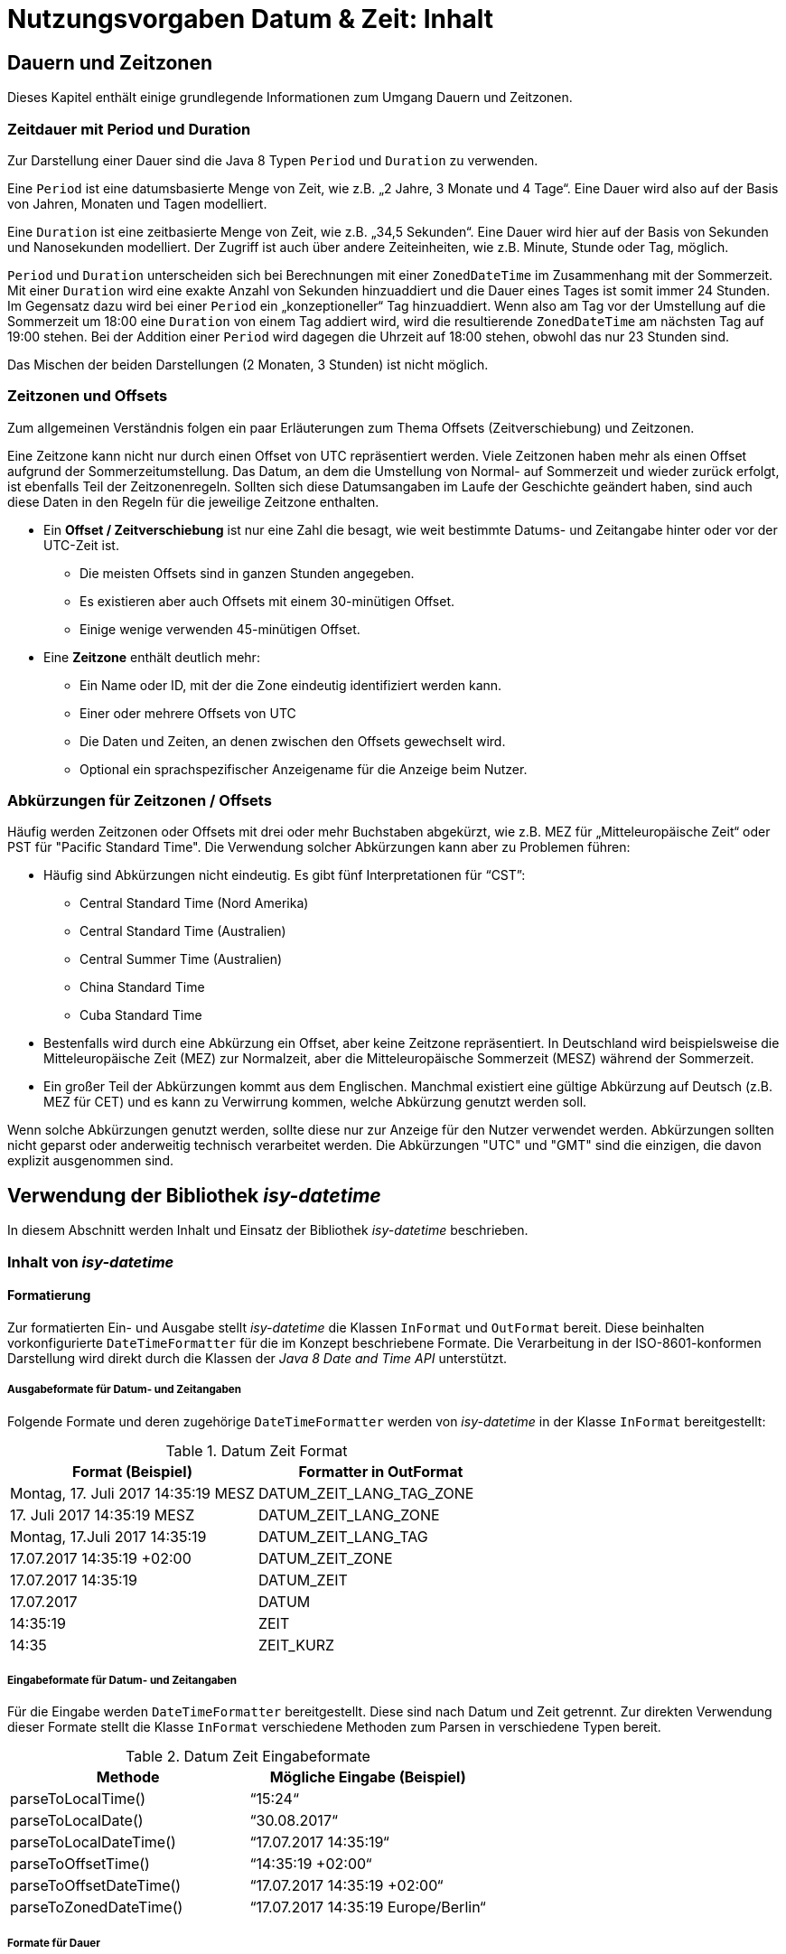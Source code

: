 = Nutzungsvorgaben Datum & Zeit: Inhalt

// tag::inhalt[]
[[dauern-und-zeitzonen]]
== Dauern und Zeitzonen

Dieses Kapitel enthält einige grundlegende Informationen zum Umgang Dauern und Zeitzonen.

[[zeitdauer-mit-period-und-duration]]
=== Zeitdauer mit Period und Duration

Zur Darstellung einer Dauer sind die Java 8 Typen `Period` und `Duration` zu verwenden.

Eine `Period` ist eine datumsbasierte Menge von Zeit, wie z.B. „2 Jahre, 3 Monate und 4 Tage“.
Eine Dauer wird also auf der Basis von Jahren, Monaten und Tagen modelliert.

Eine `Duration` ist eine zeitbasierte Menge von Zeit, wie z.B. „34,5 Sekunden“.
Eine Dauer wird hier auf der Basis von Sekunden und Nanosekunden modelliert.
Der Zugriff ist auch über andere Zeiteinheiten, wie z.B. Minute, Stunde oder Tag, möglich.

`Period` und `Duration` unterscheiden sich bei Berechnungen mit einer `ZonedDateTime` im Zusammenhang mit der Sommerzeit.
Mit einer `Duration` wird eine exakte Anzahl von Sekunden hinzuaddiert und die Dauer eines Tages ist somit immer 24 Stunden.
Im Gegensatz dazu wird bei einer `Period` ein „konzeptioneller“ Tag hinzuaddiert.
Wenn also am Tag vor der Umstellung auf die Sommerzeit um 18:00 eine `Duration` von einem Tag addiert wird, wird die resultierende `ZonedDateTime` am nächsten Tag auf 19:00 stehen.
Bei der Addition einer `Period` wird dagegen die Uhrzeit auf 18:00 stehen, obwohl das nur 23 Stunden sind.

Das Mischen der beiden Darstellungen (2 Monaten, 3 Stunden) ist nicht möglich.

[[zeitzonen-und-offsets]]
=== Zeitzonen und Offsets

Zum allgemeinen Verständnis folgen ein paar Erläuterungen zum Thema Offsets (Zeitverschiebung) und Zeitzonen.

Eine Zeitzone kann nicht nur durch einen Offset von UTC repräsentiert werden.
Viele Zeitzonen haben mehr als einen Offset aufgrund der Sommerzeitumstellung.
Das Datum, an dem die Umstellung von Normal- auf Sommerzeit und wieder zurück erfolgt, ist ebenfalls Teil der Zeitzonenregeln.
Sollten sich diese Datumsangaben im Laufe der Geschichte geändert haben, sind auch diese Daten in den Regeln für die jeweilige Zeitzone enthalten.

* Ein *Offset / Zeitverschiebung* ist nur eine Zahl die besagt, wie weit bestimmte Datums- und Zeitangabe hinter oder vor der UTC-Zeit ist.
** Die meisten Offsets sind in ganzen Stunden angegeben.
** Es existieren aber auch Offsets mit einem 30-minütigen Offset.
** Einige wenige verwenden 45-minütigen Offset.
* Eine *Zeitzone* enthält deutlich mehr:
** Ein Name oder ID, mit der die Zone eindeutig identifiziert werden kann.
** Einer oder mehrere Offsets von UTC
** Die Daten und Zeiten, an denen zwischen den Offsets gewechselt wird.
** Optional ein sprachspezifischer Anzeigename für die Anzeige beim Nutzer.

[[abkürzungen-für-zeitzonen-offsets]]
=== Abkürzungen für Zeitzonen / Offsets

Häufig werden Zeitzonen oder Offsets mit drei oder mehr Buchstaben abgekürzt, wie z.B. MEZ für „Mitteleuropäische Zeit“ oder PST für "Pacific Standard Time".
Die Verwendung solcher Abkürzungen kann aber zu Problemen führen:

* Häufig sind Abkürzungen nicht eindeutig.
Es gibt fünf Interpretationen für “CST”:
** Central Standard Time (Nord Amerika)
** Central Standard Time (Australien)
** Central Summer Time (Australien)
** China Standard Time
** Cuba Standard Time
* Bestenfalls wird durch eine Abkürzung ein Offset, aber keine Zeitzone repräsentiert.
In Deutschland wird beispielsweise die Mitteleuropäische Zeit (MEZ) zur Normalzeit, aber die Mitteleuropäische Sommerzeit (MESZ) während der Sommerzeit.
* Ein großer Teil der Abkürzungen kommt aus dem Englischen.
Manchmal existiert eine gültige Abkürzung auf Deutsch (z.B. MEZ für CET) und es kann zu Verwirrung kommen, welche Abkürzung genutzt werden soll.

Wenn solche Abkürzungen genutzt werden, sollte diese nur zur Anzeige für den Nutzer verwendet werden.
Abkürzungen sollten nicht geparst oder anderweitig technisch verarbeitet werden.
Die Abkürzungen "UTC" und "GMT" sind die einzigen, die davon explizit ausgenommen sind.

[[verwendung-der-bibliothek-isy-datetime]]
== Verwendung der Bibliothek *_isy-datetime_*

In diesem Abschnitt werden Inhalt und Einsatz der Bibliothek _isy-datetime_ beschrieben.

[[inhalt-von-isy-datetime]]
=== Inhalt von *_isy-datetime_*

[[formatierung]]
==== Formatierung

Zur formatierten Ein- und Ausgabe stellt _isy-datetime_ die Klassen `InFormat` und `OutFormat` bereit.
Diese beinhalten vorkonfigurierte `DateTimeFormatter` für die im Konzept beschriebene Formate.
Die Verarbeitung in der ISO-8601-konformen Darstellung wird direkt durch die Klassen der _Java 8 Date and Time API_ unterstützt.

[[ausgabeformate-fuer-datum--und-zeitangaben]]
===== Ausgabeformate für Datum- und Zeitangaben

Folgende Formate und deren zugehörige `DateTimeFormatter` werden von _isy-datetime_ in der Klasse `InFormat` bereitgestellt:

.Datum Zeit Format
[id="table-DatumZeitFormat",reftext="{table-caption} {counter:tables}"]
[cols="^,^",options="header",]
|====
|*Format (Beispiel)* |*Formatter in OutFormat*
<|Montag, 17. Juli 2017 14:35:19 MESZ <|DATUM_ZEIT_LANG_TAG_ZONE
<|17. Juli 2017 14:35:19 MESZ <|DATUM_ZEIT_LANG_ZONE
<|Montag, 17.Juli 2017 14:35:19 <|DATUM_ZEIT_LANG_TAG
<|17.07.2017 14:35:19 +02:00 <|DATUM_ZEIT_ZONE
<|17.07.2017 14:35:19 <|DATUM_ZEIT
<|17.07.2017 <|DATUM
<|14:35:19 <|ZEIT
<|14:35 <|ZEIT_KURZ
|====

[[eingabeformate-fuer-datum--und-zeitangaben]]
===== Eingabeformate für Datum- und Zeitangaben

Für die Eingabe werden `DateTimeFormatter` bereitgestellt.
Diese sind nach Datum und Zeit getrennt.
Zur direkten Verwendung dieser Formate stellt die Klasse `InFormat` verschiedene Methoden zum Parsen in verschiedene Typen bereit.

.Datum Zeit Eingabeformate
[id="table-DatumZeitEingabeformate",reftext="{table-caption} {counter:tables}"]
[cols="^,^",options="header",]
|====
|*Methode* |*Mögliche Eingabe (Beispiel)*
|parseToLocalTime() |“15:24“
|parseToLocalDate() |“30.08.2017“
|parseToLocalDateTime() |“17.07.2017 14:35:19“
|parseToOffsetTime() |“14:35:19 +02:00“
|parseToOffsetDateTime() |“17.07.2017 14:35:19 +02:00“
|parseToZonedDateTime() |“17.07.2017 14:35:19 Europe/Berlin“
|====

[[formate-fuer-dauer]]
===== Formate für Dauer

Zur Eingabe von Dauern werden folgende Methoden von `InFormat` bereitgestellt:

.Formate für Dauer
[id="table-FormateFuerDauer",reftext="{table-caption} {counter:tables}"]
[cols="^,^",options="header",]
|====
|*Methode* |*Mögliche Eingabe (Beispiel)*
|parseToDuration() |4h 3min 2s 1ms
|parseToPeriod() |7a 6M 5d
|====

Hierbei ist zu beachten, dass nicht alle Zeiteinheiten von `Period` bzw. `Duration` unterstützt werden.
Enthält die Zeichenkette Zeiteinheiten, die nicht unterstützt werden, wird eine Exception geworfen.

[[formate-fuer-zeitraum]]
===== Formate für Zeitraum

Zur Eingabe von Zeiträumen stellt die Klasse `Zeitraum` die Methode `parse()` bereit.
Unterstützt werden die Eingabe von Anfang und Ende oder von Anfang und Dauer.

[[zeitraum]]
==== Zeitraum

Die Repräsentation eines Zeitraums im Sinne des Konzepts wird nicht durch die _Java 8 Date and Time API_ bereitgestellt.
Für diesen Zweck stellt _isy-datetime_ die Klasse `Zeitraum` bereit.

Ein Zeitraum kann aus einem zwei Datumsangaben, zwei Datums- und Zeitangaben oder nur aus Zeitangaben erstellt werden.
Das angegebene Ende ist immer exklusive und nicht Teil des Zeitraums.
Ein Zeitraum, der nur aus Zeiten besteht, kann nicht länger als 24 Stunden sein, aber über einen Tageswechsel (22:00 – 06:00) gehen.
Bei Zeiträumen die nur aus Datumsangaben bestehen, ist die Anfangszeit 00:00 des Anfangstages und die Endzeit 00:00 des Endtages.

Intern werden Anfang und Ende mit Angabe der Zeitzone gespeichert, um die Dauer bei Zeitumstellungen korrekt berechnen zu können.
Wird bei der Erstellung keine Zeitzone angegeben, wird Standard-Zeitzone der JVM verwendet.

[[berechnungen]]
=== Berechnungen

Wenn möglich, sollten Berechnungen mit Datums- und Zeitangaben mit den Bordmitteln der _Java 8_ Date _and Time API_ umgesetzt werden.
Für die im Konzept geforderten Berechnungen gibt es folgende Möglichkeiten zur Umsetzung:

* Chronologische Sortierung einer Menge von Datums- und Zeitwerten und chronologische Vergleiche zwischen Datums- und Zeitwerten („früher als“, „später als“, „gleichzeitig“).

Die Klassen `LocalDate`, `LocalTime`, `LocalDateTime`, `OffsetTime`, `OffsetDateTime`, `ZonedDateTime` und `Duration` implementieren das Interface `Comparable`, daher ist ein Sortieren mit Bordmitteln möglich (bspw. mit `Collections.sort()`).

Für chronologische Vergleiche werden die Methoden `isBefore()`, `isAfter()`, `isEqual()` bereitgestellt.
Bei `LocalTime` ist die Methode `equals()` zu verwenden.
Der Unterschied zwischen `equals()` und `isEqual()` besteht darin, dass `isEqual()` einen chronologischen Vergleich und `equals()` einen „technischen“ Vergleich durchführt.
Dazu ein Beispiel:

.Vergleich von Zeiten mit equals() und isEqual()
[id="listing-VergleichZeiten",reftext="{listing-caption} {counter:listings }"]
[source, java]
----
OffsetTime offsetTime1 = OffsetTime.of(15, 0, 0, 0, ZoneOffset.ofHours(2));
OffsetTime offsetTime2 = OffsetTime.of(13, 0, 0, 0, ZoneOffset.UTC);
offsetTime1.isEqual(offsetTime2); // true
offsetTime1.equals(offsetTime2); // false

JapaneseDate todayJapanese = JapaneseDate.now();
LocalDate todayLocal = LocalDate.now();
todayJapanese.equals(todayLocal); // false
todayJapanese.isEqual(todayLocal); // true
----

* Ermittlung des „Tagesdatums“ (der zeitliche Anteil eines Datumswerts wird auf 0, d.h. auf Mitternacht, gestellt) +
+
Dafür sollte die Methode `toLocalDate()` verwendet werden.
Wenn das Ergebnis kein `LocalDate` sein soll, sondern einer Objekt des gleichen Typs mit dem Zeitwert auf 0 gesetzt, ist die Methode `truncatedTo(ChronoUnit.DAYS)` zu verwenden.

* Berechnung des Abstands („Dauer“) zwischen zwei Datums- oder Zeitwerten +
+
Es ist die Methode `until()` der Datum- und Zeitklassen oder die Methode `between()` des Interfaces `TemporalUnit` zu verwenden.
Beispiele:

.Berechnung des Abstands zwischen zwei Datums- oder Zeitwerten
[id="listing-AbstandDatumUndZeit",reftext="{listing-caption} {counter:listings }"]
[source,java]
----
LocalTime time1 = LocalTime.of(15, 0);
LocalTime time2 = LocalTime.of(16, 30);

time1.until(time2, ChronoUnit.MINUTES); // 90
ChronoUnit.MINUTES.between(time1, time2); // 90

LocalDate date1 = LocalDate.of(2017, 8, 1);
LocalDate date2 = LocalDate.of(2017, 9, 1);

date1.until(date2); // Period von 1 Monat
ChronoUnit.DAYS.between(date1, date2); // 31

ZonedDateTime zonedDateTime1 = ZonedDateTime.of(
  LocalDateTime.of(2017, 3, 25, 18, 0),
  ZoneId.of("Europe/Berlin"));
ZonedDateTime zonedDateTime2 = ZonedDateTime.of(
  LocalDateTime.of(2017, 3, 26, 18, 0),
  ZoneId.of("Europe/Berlin"));
zonedDateTime1.until(zonedDateTime2, ChronoUnit.DAYS); // 1
ChronoUnit.HOURS.between(zonedDateTime1, zonedDateTime2); // 23
----

* Addition und Subtraktion von Datums- und Zeitwerten mit einer Dauer. +
Die Datums- und Zeitklassen von Java 8 stellen umfangreiche `plus*()` und `minus*()`-Methoden zur Addition/Subtraktion von Datums- und Zeitwerten bereit.

* Prüfung, ob zwei Datumswerte für zwei direkt aufeinanderfolgende Tage stehen ("Liegt der 28.2.2016 direkt vor dem 1.3.2016?“).

.Berechnung mit aufeinanderfolgenden Tagen
[id="listing-AufeinanderfolgendeTage",reftext="{listing-caption} {counter:listings }"]
[source,java]
----
LocalDate date1 = LocalDate.of(2016, 2, 28);
LocalDate date2 = LocalDate.of(2016, 3, 1);

date1.plusDays(1).isEqual(date2)); // false
----

* Berechnung des nächsten Werktags nach einem übergebenen Datumswert. +
+
Die Klasse `DateTimeUtil` stellt hierfür die Methode `getWerkTag(LocalDate datum)` bereit. +
+
Liegt das übergebene Datum auf einem Sonntag, wird das Datum des folgenden Montags zurückgegeben, sonst das gleiche Datum.
Feiertage werden nicht berücksichtigt.

* Prüfung, ob ein Datum in einem Zeitraum liegt. +
+
Die Klasse `Zeitraum` aus _isy-datetime_ stellt dazu die Methode `isInZeitraum()` bereit.

* Prüfung, ob sich zwei Zeiträume überlappen. +
+
Die Klasse `Zeitraum` aus _isy-datetime_ stellt dazu die Methode `ueberschneidetSichMit()` bereit.


[[testunterstützung]]
=== Testunterstützung

Für die Umsetzung der Testunterstützung stellt _isy-datetime_ die Klasse `TestClock` bereit.
Sie erweitert die Klasse `java.time.Clock` und wird an Stelle dieser verwendet.

Damit diese Klasse bei Tests verwendet kann, dürfen in der zu testenden Anwendung keine Aufrufe der `now()`-Methoden _Java 8 Date and Time API_ Klassen benutzt werden.
Stattdessen müssen die Methoden `*now()` aus der Klasse `DateTimeUtil` zum Erzeugen von Datums- und Zeitobjekten verwendet werden.
Diese rufen intern die Methode `now(Clock)` der Java 8 Klassen auf.
Als `Clock` wird standardmäßig `Clock.systemDefaultZone()` verwendet.

Zum Test wird als `Clock` eine `TestClock` gesetzt.
Der Ablauf eines Tests mit der `TestClock` sieht dann schematisch folgendermaßen aus:

.Verwendung der Klasse TestClock
[id="listing-VerwendungTestClock",reftext="{listing-caption} {counter:listings }"]
[source, java]
----
@Test
public void someTest() {
    TestClock testClock = TestClock.at(LocalDateTime.of(2017, 9, 1, 15, 0));
    DateTimeUtil.setClock(testClock);

    // Test der Anwendung zu bestimmer Zeit

    // Zeit um eine Stunde nach vorne Stellen
    DateTimeUtil.getClock().advanceBy(Duration.ofHours(1));
    // Erneuter Test der Anwendung eine Stunde später...
----

// end::inhalt[]
